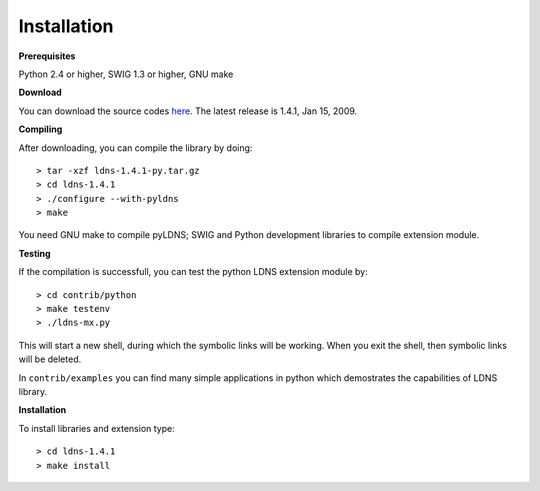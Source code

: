 Installation
===================================

**Prerequisites**

Python 2.4 or higher, SWIG 1.3 or higher, GNU make

**Download**

You can download the source codes `here`_.
The latest release is 1.4.1, Jan 15, 2009.

.. _here: ldns-1.4.1-py.tar.gz

**Compiling**

After downloading, you can compile the library by doing::

	> tar -xzf ldns-1.4.1-py.tar.gz
	> cd ldns-1.4.1
	> ./configure --with-pyldns
	> make

You need GNU make to compile pyLDNS; SWIG and Python development libraries to compile extension module. 


**Testing**

If the compilation is successfull, you can test the python LDNS extension module by::

	> cd contrib/python
	> make testenv
	> ./ldns-mx.py

This will start a new shell, during which the symbolic links will be working. 
When you exit the shell, then symbolic links will be deleted. 

In ``contrib/examples`` you can find many simple applications in python which demostrates the capabilities of LDNS library.

**Installation**

To install libraries and extension type::

	> cd ldns-1.4.1
	> make install

